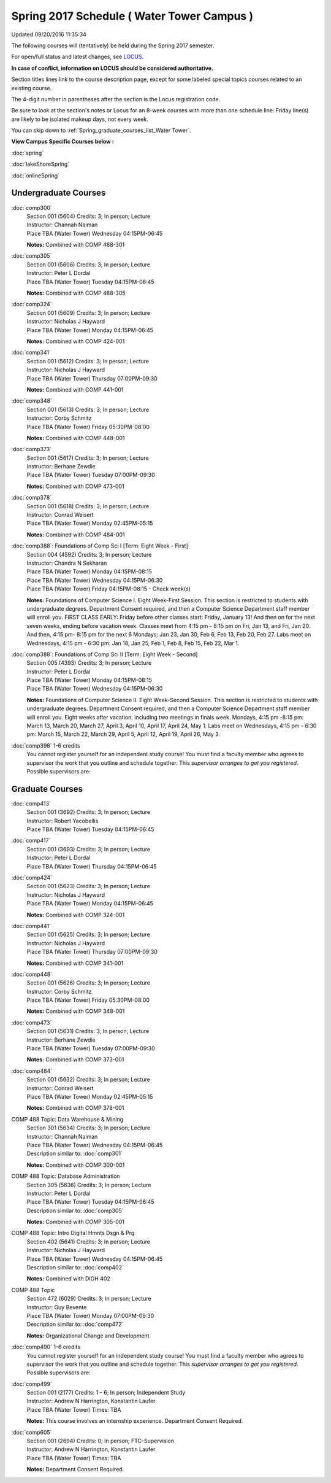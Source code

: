 
Spring 2017 Schedule ( Water Tower Campus )
==========================================================================
Updated 09/20/2016 11:35:34

The following courses will (tentatively) be held during the Spring 2017 semester.

For open/full status and latest changes, see 
`LOCUS <http://www.luc.edu/locus>`_.

**In case of conflict, information on LOCUS should be considered authoritative.**


Section titles lines link to the course description page, 
except for some labeled special topics courses related to an existing course.

The 4-digit number in parentheses after the section is the Locus registration code.

Be sure to look at the section's notes or Locus for an 8-week courses with more than one schedule line:
Friday line(s) are likely to be isolated makeup days, not every week.


You can skip down to
:ref:`Spring_graduate_courses_list_Water Tower`. 

**View Campus Specific Courses below :**
 
:doc:`spring`

:doc:`lakeShoreSpring`

:doc:`onlineSpring` 



.. _Spring_undergraduate_courses_list:

Undergraduate Courses
~~~~~~~~~~~~~~~~~~~~~



:doc:`comp300` 
    | Section 001 (5604) Credits: 3; In person; Lecture
    | Instructor: Channah Naiman
    | Place TBA (Water Tower) Wednesday 04:15PM-06:45

    **Notes:**
    Combined with COMP 488-301


:doc:`comp305` 
    | Section 001 (5606) Credits: 3; In person; Lecture
    | Instructor: Peter L Dordal
    | Place TBA (Water Tower) Tuesday 04:15PM-06:45

    **Notes:**
    Combined with COMP 488-305


:doc:`comp324` 
    | Section 001 (5609) Credits: 3; In person; Lecture
    | Instructor: Nicholas J Hayward
    | Place TBA (Water Tower) Monday 04:15PM-06:45

    **Notes:**
    Combined with COMP 424-001


:doc:`comp341` 
    | Section 001 (5612) Credits: 3; In person; Lecture
    | Instructor: Nicholas J Hayward
    | Place TBA (Water Tower) Thursday 07:00PM-09:30

    **Notes:**
    Combined with COMP 441-001


:doc:`comp348` 
    | Section 001 (5613) Credits: 3; In person; Lecture
    | Instructor: Corby Schmitz
    | Place TBA (Water Tower) Friday 05:30PM-08:00

    **Notes:**
    Combined with COMP 448-001


:doc:`comp373` 
    | Section 001 (5617) Credits: 3; In person; Lecture
    | Instructor: Berhane Zewdie
    | Place TBA (Water Tower) Tuesday 07:00PM-09:30

    **Notes:**
    Combined with COMP 473-001


:doc:`comp378` 
    | Section 001 (5618) Credits: 3; In person; Lecture
    | Instructor: Conrad Weisert
    | Place TBA (Water Tower) Monday 02:45PM-05:15

    **Notes:**
    Combined with COMP 484-001


:doc:`comp388`: Foundations of Comp Sci I [Term: Eight Week - First]
    | Section 004 (4592) Credits: 3; In person; Lecture
    | Instructor: Chandra N Sekharan
    | Place TBA (Water Tower) Monday 04:15PM-08:15
    | Place TBA (Water Tower) Wednesday 04:15PM-06:30
    | Place TBA (Water Tower) Friday 04:15PM-08:15 - Check week(s)

    **Notes:**
    Foundations of Computer Science I.  Eight Week-First Session.  This section is restricted to students with undergraduate degrees.  Department Consent
    required, and then a Computer Science Department staff member will enroll you.  FIRST CLASS EARLY:  Friday before other classes start:  Friday, January 13!
    And then on for the next seven weeks, ending before vacation week.  Classes meet from 4:15 pm - 8:15 pm on Fri, Jan 13, and Fri, Jan 20.  And then, 4:15 pm-
    8:15 pm for the next 6 Mondays:  Jan 23, Jan 30, Feb 6, Feb 13, Feb 20, Feb 27.  Labs meet on Wednesdays, 4:15 pm - 6:30 pm:  Jan 18, Jan 25, Feb 1, Feb 8,
    Feb 15, Feb 22, Mar 1.


:doc:`comp388`: Foundations of Comp Sci II [Term: Eight Week - Second]
    | Section 005 (4393) Credits: 3; In person; Lecture
    | Instructor: Peter L Dordal
    | Place TBA (Water Tower) Monday 04:15PM-08:15
    | Place TBA (Water Tower) Wednesday 04:15PM-06:30

    **Notes:**
    Foundations of Computer Science II.  Eight Week-Second Session.  This section is restricted to students with undergraduate degrees.  Department Consent
    required, and then a Computer Science Department staff member will enroll you.  Eight weeks after vacation, including two meetings in finals week.  Mondays,
    4:15 pm -8:15 pm:  March 13, March 20, March 27, April 3, April 10, April 17, April 24, May 1.  Labs meet on Wednesdays, 4:15 pm - 6:30 pm:  March 15, March
    22, March 29, April 5, April 12, April 19, April 26, May 3.


:doc:`comp398` 1-6 credits
    You cannot register 
    yourself for an independent study course!
    You must find a faculty member who
    agrees to supervisor the work that you outline and schedule together.  This
    *supervisor arranges to get you registered*.  Possible supervisors are: 

        

.. _Spring_graduate_courses_list_Water Tower:

Graduate Courses
~~~~~~~~~~~~~~~~~~~~~



:doc:`comp413` 
    | Section 001 (3692) Credits: 3; In person; Lecture
    | Instructor: Robert Yacobellis
    | Place TBA (Water Tower) Tuesday 04:15PM-06:45




:doc:`comp417` 
    | Section 001 (3693) Credits: 3; In person; Lecture
    | Instructor: Peter L Dordal
    | Place TBA (Water Tower) Thursday 04:15PM-06:45




:doc:`comp424` 
    | Section 001 (5623) Credits: 3; In person; Lecture
    | Instructor: Nicholas J Hayward
    | Place TBA (Water Tower) Monday 04:15PM-06:45

    **Notes:**
    Combined with COMP 324-001


:doc:`comp441` 
    | Section 001 (5625) Credits: 3; In person; Lecture
    | Instructor: Nicholas J Hayward
    | Place TBA (Water Tower) Thursday 07:00PM-09:30

    **Notes:**
    Combined with COMP 341-001


:doc:`comp448` 
    | Section 001 (5626) Credits: 3; In person; Lecture
    | Instructor: Corby Schmitz
    | Place TBA (Water Tower) Friday 05:30PM-08:00

    **Notes:**
    Combined with COMP 348-001


:doc:`comp473` 
    | Section 001 (5631) Credits: 3; In person; Lecture
    | Instructor: Berhane Zewdie
    | Place TBA (Water Tower) Tuesday 07:00PM-09:30

    **Notes:**
    Combined with COMP 373-001


:doc:`comp484` 
    | Section 001 (5632) Credits: 3; In person; Lecture
    | Instructor: Conrad Weisert
    | Place TBA (Water Tower) Monday 02:45PM-05:15

    **Notes:**
    Combined with COMP 378-001



COMP 488 Topic: Data Warehouse & Mining 
    | Section 301 (5634) Credits: 3; In person; Lecture
    | Instructor: Channah Naiman
    | Place TBA (Water Tower) Wednesday 04:15PM-06:45
    | Description similar to: :doc:`comp301`

    **Notes:**
    Combined with COMP 300-001



COMP 488 Topic: Database Administration 
    | Section 305 (5636) Credits: 3; In person; Lecture
    | Instructor: Peter L Dordal
    | Place TBA (Water Tower) Tuesday 04:15PM-06:45
    | Description similar to: :doc:`comp305`

    **Notes:**
    Combined with COMP 305-001



COMP 488 Topic: Intro Digital Hmnts Dsgn & Prg 
    | Section 402 (5641) Credits: 3; In person; Lecture
    | Instructor: Nicholas J Hayward
    | Place TBA (Water Tower) Wednesday 04:15PM-06:45
    | Description similar to: :doc:`comp402`

    **Notes:**
    Combined with DIGH 402



COMP 488 Topic 
    | Section 472 (6029) Credits: 3; In person; Lecture
    | Instructor: Guy Bevente
    | Place TBA (Water Tower) Monday 07:00PM-09:30
    | Description similar to: :doc:`comp472`

    **Notes:**
    Organizational Change and Development


:doc:`comp490` 1-6 credits
    You cannot register 
    yourself for an independent study course!
    You must find a faculty member who
    agrees to supervisor the work that you outline and schedule together.  This
    *supervisor arranges to get you registered*.  Possible supervisors are: 


:doc:`comp499` 
    | Section 001 (2177) Credits: 1 - 6; In person; Independent Study
    | Instructor: Andrew N Harrington, Konstantin Laufer
    | Place TBA (Water Tower) Times: TBA

    **Notes:**
    This course involves an internship experience.  Department Consent Required.


:doc:`comp605` 
    | Section 001 (2694) Credits: 0; In person; FTC-Supervision
    | Instructor: Andrew N Harrington, Konstantin Laufer
    | Place TBA (Water Tower) Times: TBA

    **Notes:**
    Department Consent Required.
